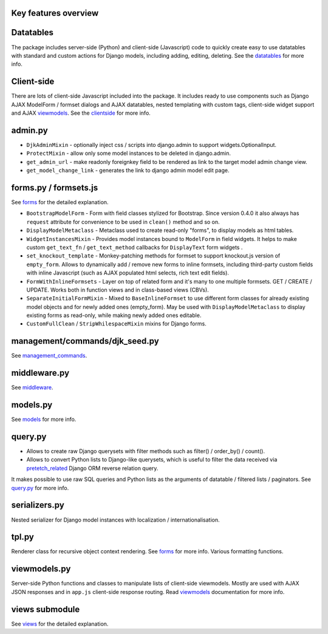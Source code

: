 .. _clientside: https://django-jinja-knockout.readthedocs.io/en/latest/clientside.html
.. _datatables: https://django-jinja-knockout.readthedocs.io/en/latest/datatables.html
.. _forms: https://django-jinja-knockout.readthedocs.io/en/latest/forms.html
.. _management_commands: https://django-jinja-knockout.readthedocs.io/en/latest/management_commands.html
.. _middleware: https://django-jinja-knockout.readthedocs.io/en/latest/middleware.html
.. _models: https://django-jinja-knockout.readthedocs.io/en/latest/models.html
.. _pretetch_related: https://docs.djangoproject.com/en/dev/ref/models/querysets/#prefetch-related
.. _query.py: https://django-jinja-knockout.readthedocs.io/en/latest/query.html
.. _viewmodels: https://django-jinja-knockout.readthedocs.io/en/latest/viewmodels.html
.. _views: https://django-jinja-knockout.readthedocs.io/en/latest/views.html

Key features overview
---------------------

Datatables
----------

The package includes server-side (Python) and client-side (Javascript) code to quickly create easy to use datatables
with standard and custom actions for Django models, including adding, editing, deleting. See the `datatables`_ for more
info.

Client-side
-----------

There are lots of client-side Javascript included into the package. It includes ready to use components such as Django
AJAX ModelForm / formset dialogs and AJAX datatables, nested templating with custom tags, client-side widget support and
AJAX `viewmodels`_. See the `clientside`_ for more info.

admin.py
--------
* ``DjkAdminMixin`` - optionally inject css / scripts into django.admin to support widgets.OptionalInput.
* ``ProtectMixin`` - allow only some model instances to be deleted in django.admin.
* ``get_admin_url`` - make readonly foreignkey field to be rendered as link to the target model admin change view.
* ``get_model_change_link`` - generates the link to django admin model edit page.

forms.py / formsets.js
----------------------
See `forms`_ for the detailed explanation.

* ``BootstrapModelForm`` - Form with field classes stylized for Bootstrap. Since version 0.4.0 it also always has
  ``request`` attribute for convenience to be used in ``clean()`` method and so on.
* ``DisplayModelMetaclass`` - Metaclass used to create read-only "forms", to display models as html tables.
* ``WidgetInstancesMixin`` - Provides model instances bound to ``ModelForm`` in field widgets. It helps to make custom
  ``get_text_fn`` / ``get_text_method`` callbacks for ``DisplayText`` form widgets .
* ``set_knockout_template`` - Monkey-patching methods for formset to support knockout.js version of ``empty_form``. Allows
  to dynamically add / remove new forms to inline formsets, including third-party custom fields with inline Javascript
  (such as AJAX populated html selects, rich text edit fields).
* ``FormWithInlineFormsets`` - Layer on top of related form and it's many to one multiple formsets. GET / CREATE / UPDATE.
  Works both in function views and in class-based views (CBVs).
* ``SeparateInitialFormMixin`` - Mixed to ``BaseInlineFormset`` to use different form classes for already existing model
  objects and for newly added ones (empty_form). May be used with ``DisplayModelMetaclass`` to display existing forms as
  read-only, while making newly added ones editable.
* ``CustomFullClean`` / ``StripWhilespaceMixin`` mixins for Django forms.


management/commands/djk_seed.py
-------------------------------

See `management_commands`_.

middleware.py
-------------

See `middleware`_.

models.py
---------

See `models`_ for more info.

query.py
--------
* Allows to create raw Django querysets with filter methods such as filter() / order_by() / count().
* Allows to convert Python lists to Django-like querysets, which is useful to filter the data received via
  `pretetch_related`_ Django ORM reverse relation query.

It makes possible to use raw SQL queries and Python lists as the arguments of datatable / filtered lists / paginators.
See `query.py`_ for more info.

serializers.py
--------------
Nested serializer for Django model instances with localization / internationalisation.

tpl.py
------
Renderer class for recursive object context rendering. See `forms`_ for more info. Various formatting functions.

viewmodels.py
-------------
Server-side Python functions and classes to manipulate lists of client-side viewmodels. Mostly are used with AJAX JSON
responses and in ``app.js`` client-side response routing. Read `viewmodels`_ documentation for more info.

views submodule
---------------
See `views`_ for the detailed explanation.
